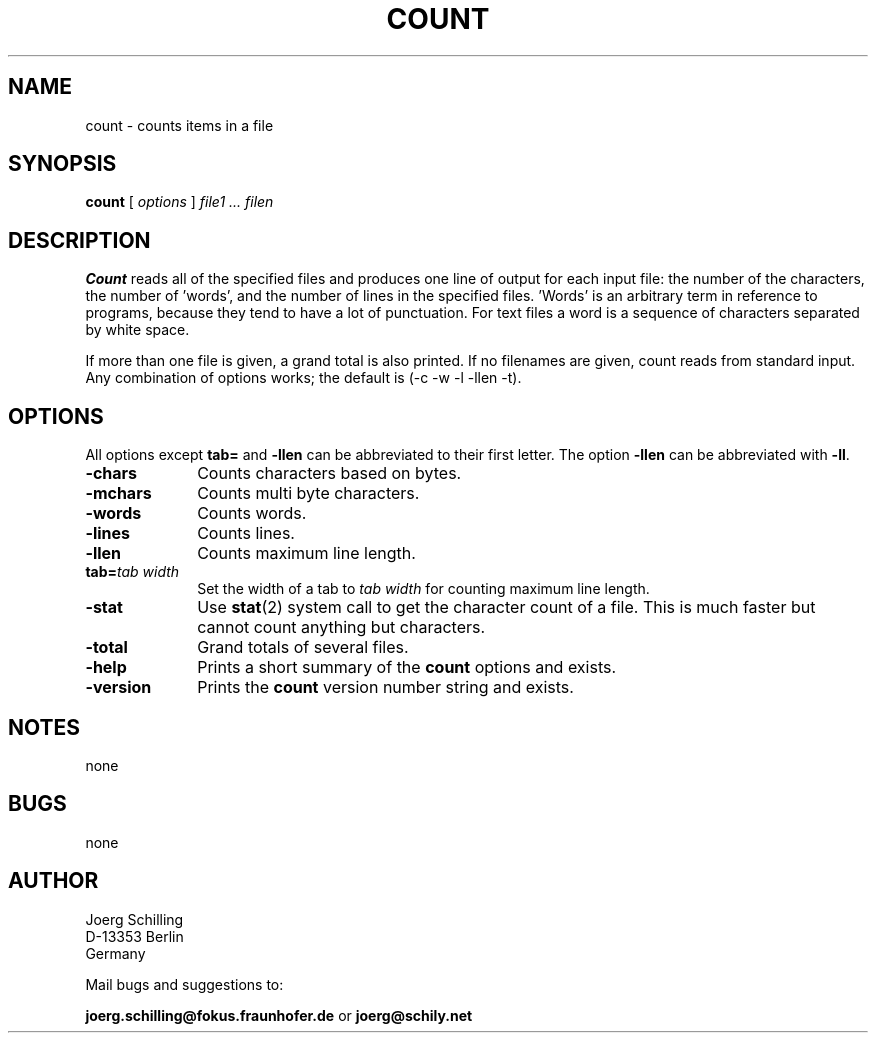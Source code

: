 . \" @(#)count.1	1.7 20/05/21 Copyr 1982-2020 J. Schilling
. \"  Manual page for count
. \"
.if t .ds a \v'-0.55m'\h'0.00n'\z.\h'0.40n'\z.\v'0.55m'\h'-0.40n'a
.if t .ds o \v'-0.55m'\h'0.00n'\z.\h'0.45n'\z.\v'0.55m'\h'-0.45n'o
.if t .ds u \v'-0.55m'\h'0.00n'\z.\h'0.40n'\z.\v'0.55m'\h'-0.40n'u
.if t .ds A \v'-0.77m'\h'0.25n'\z.\h'0.45n'\z.\v'0.77m'\h'-0.70n'A
.if t .ds O \v'-0.77m'\h'0.25n'\z.\h'0.45n'\z.\v'0.77m'\h'-0.70n'O
.if t .ds U \v'-0.77m'\h'0.30n'\z.\h'0.45n'\z.\v'0.77m'\h'-.75n'U
.if t .ds s \(*b
.if t .ds S SS
.if n .ds a ae
.if n .ds o oe
.if n .ds u ue
.if n .ds s sz
.TH COUNT 1L "2020/05/21" "J\*org Schilling" "Schily\'s USER COMMANDS"
.SH NAME
count \- counts items in a file
.SH SYNOPSIS
.B count
[ 
.I options 
]
.I file1 .\|.\|. filen
.SH DESCRIPTION
.B Count 
reads all of the specified files and produces one line of
output for each input file: the number of the characters, the
number of 'words', and the number of lines in the specified
files. 'Words' is an arbitrary term in reference to programs,
because they tend to have a lot of punctuation. For text files a
word is a sequence of characters separated by white space.
.PP
If more than one file is given, a grand total is also printed.
If no filenames are given, count reads from standard input. Any
combination of options works; the default is 
(\-c \-w \-l \-llen \-t).
.SH OPTIONS
All options except 
.B tab= 
and
.B \-llen
can be abbreviated to their first letter.
The option 
.B \-llen
can be abbreviated with
.BR \-ll .
.TP 10
.B \-chars
Counts characters based on bytes.
.TP
.B \-mchars
Counts multi byte characters.
.TP
.B \-words
Counts words.
.TP
.B \-lines
Counts lines.
.TP
.B \-llen
Counts maximum line length.
.TP
.BI tab= "tab width"
Set the width of a tab to
.I tab width
for counting maximum line length.
.TP
.B \-stat
Use 
.BR stat (2)
system call to get the character count of a file.
This is much faster but cannot count anything but characters.
.TP
.B \-total
Grand totals of several files.
.TP
.B \-help
Prints a short summary of the 
.B count
options and exists.
.TP
.B \-version
Prints the 
.B count
version number string and exists.
.SH NOTES
none
.SH BUGS
none

.SH AUTHOR
.nf
J\*org Schilling
D-13353 Berlin
Germany
.fi
.PP
Mail bugs and suggestions to:
.PP
.B
joerg.schilling@fokus.fraunhofer.de
or
.B
joerg@schily.net
